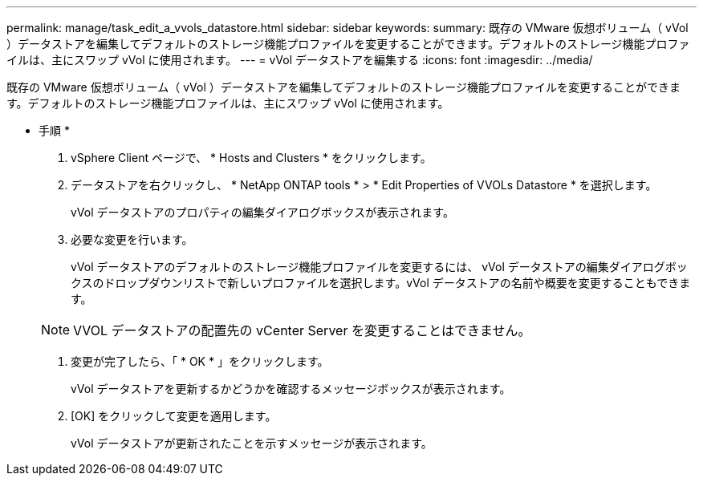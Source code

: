 ---
permalink: manage/task_edit_a_vvols_datastore.html 
sidebar: sidebar 
keywords:  
summary: 既存の VMware 仮想ボリューム（ vVol ）データストアを編集してデフォルトのストレージ機能プロファイルを変更することができます。デフォルトのストレージ機能プロファイルは、主にスワップ vVol に使用されます。 
---
= vVol データストアを編集する
:icons: font
:imagesdir: ../media/


[role="lead"]
既存の VMware 仮想ボリューム（ vVol ）データストアを編集してデフォルトのストレージ機能プロファイルを変更することができます。デフォルトのストレージ機能プロファイルは、主にスワップ vVol に使用されます。

* 手順 *

. vSphere Client ページで、 * Hosts and Clusters * をクリックします。
. データストアを右クリックし、 * NetApp ONTAP tools * > * Edit Properties of VVOLs Datastore * を選択します。
+
vVol データストアのプロパティの編集ダイアログボックスが表示されます。

. 必要な変更を行います。
+
vVol データストアのデフォルトのストレージ機能プロファイルを変更するには、 vVol データストアの編集ダイアログボックスのドロップダウンリストで新しいプロファイルを選択します。vVol データストアの名前や概要を変更することもできます。

+

NOTE: VVOL データストアの配置先の vCenter Server を変更することはできません。

. 変更が完了したら、「 * OK * 」をクリックします。
+
vVol データストアを更新するかどうかを確認するメッセージボックスが表示されます。

. [OK] をクリックして変更を適用します。
+
vVol データストアが更新されたことを示すメッセージが表示されます。


